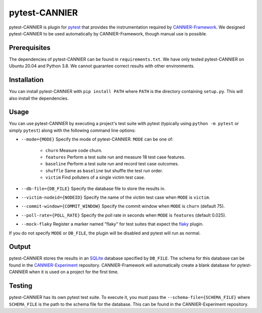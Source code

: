 ==============
pytest-CANNIER
==============

pytest-CANNIER is plugin for `pytest <https://docs.pytest.org/en/7.1.x/>`_ that provides the instrumentation required by `CANNIER-Framework <https://github.com/flake-it/cannier-framework>`_. We designed pytest-CANNIER to be used automatically by CANNIER-Framework, though manual use is possible. 

Prerequisites
=============

The dependencies of pytest-CANNIER can be found in ``requirements.txt``. We have only tested pytest-CANNIER on Ubuntu 20.04 and Python 3.8. We cannot guarantee correct results with other environments.

Installation
============

You can install pytest-CANNIER with ``pip install PATH`` where ``PATH`` is the directory containing ``setup.py``. This will also install the dependencies.

Usage
=====

You can use pytest-CANNIER by executing a project's test suite with pytest (typically using ``python -m pytest`` or simply ``pytest``) along with the following command line options:

- ``--mode={MODE}`` Specify the mode of pytest-CANNIER. ``MODE`` can be one of:

    - ``churn`` Measure code churn.
    - ``features`` Perform a test suite run and measure 18 test case features.
    - ``baseline`` Perform a test suite run and record test case outcomes.
    - ``shuffle`` Same as ``baseline`` but shuffle the test run order.
    - ``victim`` Find polluters of a single victim test case.
- ``--db-file={DB_FILE}`` Specify the database file to store the results in.
- ``--victim-nodeid={NODEID}`` Specify the name of the victim test case when ``MODE`` is ``victim``.
- ``--commit-window={COMMIT_WINDOW}`` Specify the commit window when ``MODE`` is ``churn`` (default 75).
- ``--poll-rate={POLL_RATE}`` Specify the poll rate in seconds when ``MODE`` is ``features`` (default 0.025).
- ``--mock-flaky`` Register a marker named "flaky" for test suites that expect the `flaky <https://github.com/box/flaky>`_ plugin.

If you do not specify ``MODE`` or ``DB_FILE``, the plugin will be disabled and pytest will run as normal.

Output
======

pytest-CANNIER stores the results in an `SQLite <https://www.sqlite.org/index.html>`_ database specified by ``DB_FILE``. The schema for this database can be found in the `CANNIER-Experiment <https://github.com/flake-it/cannier-expierment>`_ repository. CANNIER-Framework will automatically create a blank database for pytest-CANNIER when it is used on a project for the first time.

Testing
=======

pytest-CANNIER has its own pytest test suite. To execute it, you must pass the ``--schema-file={SCHEMA_FILE}`` where ``SCHEMA_FILE`` is the path to the schema file for the database. This can be found in the CANNIER-Experiment repository.